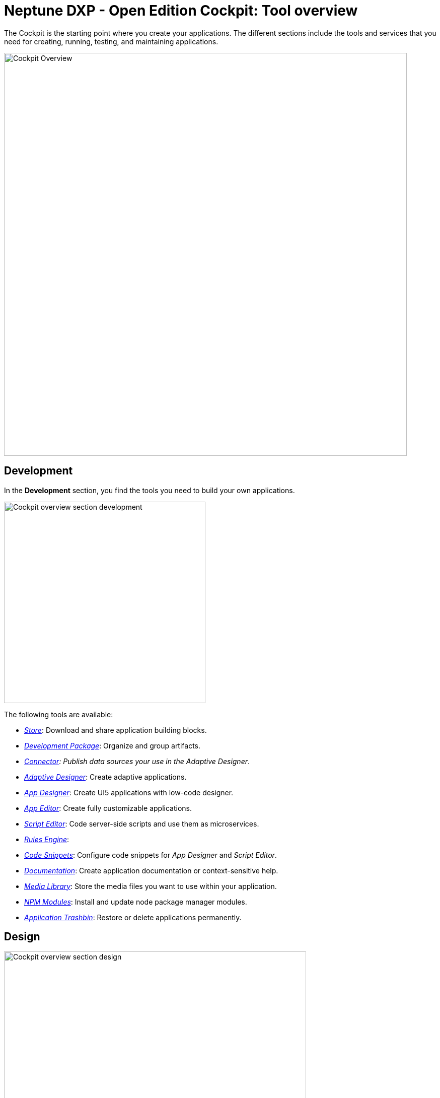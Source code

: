 //@Neptune. Topic not complete yet. Some of the linked topics are not written yet.

= Neptune DXP - Open Edition Cockpit: Tool overview

The Cockpit is the starting point where you create your applications.
The different sections include the tools and services that you need for creating, running, testing, and maintaining applications.

image::cockpit-overview.png[Cockpit Overview, 800 px]

== Development
In the *Development* section, you find the tools you need to build your own applications.

image::cockpit-overv-development.png[Cockpit overview section development, 400 px]

The following tools are available:

* xref:store.adoc[_Store_]: Download and share application building blocks.
* xref:development-package.adoc[_Development Package_]: Organize and group artifacts.
* xref:connectors.adoc[_Connector]: Publish data sources your use in the Adaptive Designer_.
* xref:adaptive-designer.adoc[_Adaptive Designer_]: Create adaptive applications.
* xref:app-designer.adoc[_App Designer_]: Create UI5 applications with low-code designer.
* xref:app-editor.adoc[_App Editor_]: Create fully customizable applications.
* xref:script-editor.adoc[_Script Editor_]: Code server-side scripts and use them as microservices.
* xref:rules-engine.adoc[_Rules Engine_]:
//TODO: Explanation for rules engine needed.
* xref:code-snippets.adoc[_Code Snippets_]: Configure code snippets for _App Designer_ and _Script Editor_.
* xref:app-documentation.adoc[_Documentation_]: Create application documentation or context-sensitive help.
* xref:media-library.adoc[_Media Library_]: Store the media files you want to use within your application.
* xref:npm-modules.adoc[_NPM Modules_]: Install and update node package manager modules.
* xref:application-trashbin.adoc[_Application Trashbin_]: Restore or delete applications permanently.

== Design
image::cockpit-overv-design.png[Cockpit overview section design, 600]
In the *Design* section, you find the tools you need to give your application the right look.

The following tools are available:

* xref:pdf-designer.adoc[_PDF Designer_]: Create templates for custom PDFs.
* xref:theme-designer.adoc[_Theme Designer_]: Define custom CSS for the use in the Launchpad and the _App Designer_.
* xref:theme-import.adoc[_Theme Import_]: Import themes from SAP UI Theme Designer.
* xref:e-mail-template.adoc[_Email Template_]: Create e-mail templates.

== Connectivity
image::cockpit-overv-connectivity.png[Cockpit overview section connectivity, 600]

In the *Connectivity* section, you group your APIs and OData (Open Data Protocol) according to their usage.

The following tools are available:

* xref:groups.adoc[_Group_]:Groups help you maintain an overview of APIs and the OData for a solution.
* xref:api-designer.adoc[_API Designer_]: A graphical user interface to create and configure Rest API definitions.
* xref:api-client.adoc[_API Client_]: Test the response of APIs that you created in the API Designer.
* xref:api-trace.adoc[_API Trace_]: Shows how many API calls have been made by applications to the server.
* xref:swagger-ui.adoc[_Swagger UI_]: Visualizes an API that you created in the _API Designer_.
* xref:odata-source.adoc[_OData Source_]: Lets you new OData sources to a coordination package.
* OData Mock Data_: Add and update mock data.
//TODO link for mock data needed.

== Administration
image::cockpit-overv-administration.png[Cockpit overview section administration, 600]

In the *Administration* section, you ...

The following tools are available:

* xref:application-management.adoc[_Application Management_]: Overview of available applications in your system.
* xref:tiles.adoc[_Tile_]: Create and configure tiles and allocate them to launchpads.
* xref:tile-groups.adoc[_Tile Group_]: Create and configure tile groups to organize apps and make them visible to users in Neptune NXP Open - Edition launchpads.
* xref:launchpad.adoc[_Launchpad_]: Create, configure, and maintain launchpads.
* xref:mobile-client.adoc[_Mobile Client_]: Create, configure, and download a Cordova Mobile Client zip build.
* xref:mobile-debug.adoc[_Mobile Debug_]: Enable mobile debugging and view logs for applications and users.
* xref:tile-blackout.adoc[_Tile Blackout_]: Informs users that the underlying app or URL on the tile is under maintenance or unreachable.
* xref:favourite-management.adoc[_Favorite Management_]: Add tiles to the users' launchpad favorite tiles.
* xref:translation.adoc[_Translation_]: Translate artifacts, tiles, and tile groups.


== Monitoring

* _System Processes_:

* _Lock Entries_: Overview of active locks in the system.

* _Housekeeping_: Delete logs from across the system and define the retention time for different log types.

* _SMTP Log_: View a log of all e-mails and their sent status. You can filter for time and status.

* _System Logs_:

* _System Reports_:

* _User Sessions_:

* _PDF Archive_:

* _Application Log_:

* _Launchpad Trace_:

* _Push Notification Users_:

* _Load Test_:


== Tools

* _Job Manage_


* _Job Log_

* _Table Definition_: With the Table Definition tool you create and maintain the databases for you apps.
The Table Definition tool provides a schema definition and metadata for the databases.
You can import schemas and automatically or manually define them with the Table Definition tool.

* _Table Browser_: The Table Browser tool shows the table data.
You can add, delete, and update data records here.
To connect the data to your application, use the API Designer.

* _Tracking List_:


* _Tracking Settings_:


== Testing

* _Test Unit_

* _Test Plan_

* _Test Run_


== Deployment

* _Deployment Create_

* _Deployment Approve_

* _Deployment Transfer_

* _Deployment Routes_

* _Deployment Log_


== Security

* _User_: In User, you find the system users with their roles.
Roles determine which Tiles or Tile Groups are visible to users.

* _Group_: Group shows groups of users with their roles.
Here, you can adjust roles for all users in a group.

* _Role_: Here, you can adjust the roles for single users.
If you want to adjust the roles of more users at once, go to the Group tool.

* _Audit Log_

* _Remote Systems_

* _Import LDAP_

* _Proxy Authentication_

* _Certificates_

* _Table Audit_

== Workflow

* _Overview_

* _Definition_

* _Task Action_

* _Approvers_

* _Substitution_

== Settings

* _System Settings_

* _Custom Settings_